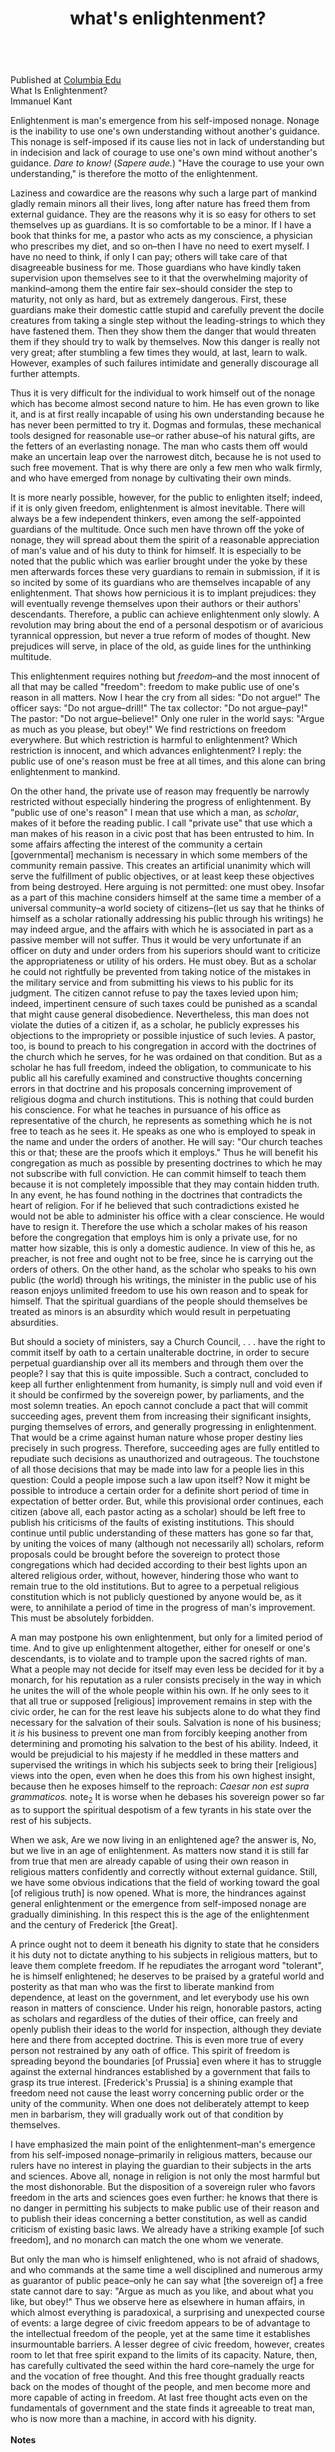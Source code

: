:PROPERTIES:
:ID:       fd31ebe4-e8d5-4fbd-91a8-1b6e34be1a4f
:END:
#+TITLE: what's enlightenment?
#+hugo_lastmod: Time-stamp: <2022-05-06 00:47:57 wferreir>
#+hugo_url: /bookmarks/what_s_enlightenment
#+hugo_tags: "raw page"

\\
Published at [[http://www.columbia.edu/acis/ets/CCREAD/etscc/kant.html][Columbia Edu]]
\\

What Is Enlightenment?\\
Immanuel Kant

Enlightenment is man's emergence from his self-imposed nonage. Nonage is
the inability to use one's own understanding without another's guidance.
This nonage is self-imposed if its cause lies not in lack of
understanding but in indecision and lack of courage to use one's own
mind without another's guidance. /Dare to know!/ (/Sapere aude./) "Have
the courage to use your own understanding," is therefore the motto of
the enlightenment.

Laziness and cowardice are the reasons why such a large part of mankind
gladly remain minors all their lives, long after nature has freed them
from external guidance. They are the reasons why it is so easy for
others to set themselves up as guardians. It is so comfortable to be a
minor. If I have a book that thinks for me, a pastor who acts as my
conscience, a physician who prescribes my diet, and so on--then I have
no need to exert myself. I have no need to think, if only I can pay;
others will take care of that disagreeable business for me. Those
guardians who have kindly taken supervision upon themselves see to it
that the overwhelming majority of mankind--among them the entire fair
sex--should consider the step to maturity, not only as hard, but as
extremely dangerous. First, these guardians make their domestic cattle
stupid and carefully prevent the docile creatures from taking a single
step without the leading-strings to which they have fastened them. Then
they show them the danger that would threaten them if they should try to
walk by themselves. Now this danger is really not very great; after
stumbling a few times they would, at last, learn to walk. However,
examples of such failures intimidate and generally discourage all
further attempts.

Thus it is very difficult for the individual to work himself out of the
nonage which has become almost second nature to him. He has even grown
to like it, and is at first really incapable of using his own
understanding because he has never been permitted to try it. Dogmas and
formulas, these mechanical tools designed for reasonable use--or rather
abuse--of his natural gifts, are the fetters of an everlasting nonage.
The man who casts them off would make an uncertain leap over the
narrowest ditch, because he is not used to such free movement. That is
why there are only a few men who walk firmly, and who have emerged from
nonage by cultivating their own minds.

It is more nearly possible, however, for the public to enlighten itself;
indeed, if it is only given freedom, enlightenment is almost inevitable.
There will always be a few independent thinkers, even among the
self-appointed guardians of the multitude. Once such men have thrown off
the yoke of nonage, they will spread about them the spirit of a
reasonable appreciation of man's value and of his duty to think for
himself. It is especially to be noted that the public which was earlier
brought under the yoke by these men afterwards forces these very
guardians to remain in submission, if it is so incited by some of its
guardians who are themselves incapable of any enlightenment. That shows
how pernicious it is to implant prejudices: they will eventually revenge
themselves upon their authors or their authors' descendants. Therefore,
a public can achieve enlightenment only slowly. A revolution may bring
about the end of a personal despotism or of avaricious tyrannical
oppression, but never a true reform of modes of thought. New prejudices
will serve, in place of the old, as guide lines for the unthinking
multitude.

This enlightenment requires nothing but /freedom/--and the most innocent
of all that may be called "freedom": freedom to make public use of one's
reason in all matters. Now I hear the cry from all sides: "Do not
argue!" The officer says: "Do not argue--drill!" The tax collector: "Do
not argue--pay!" The pastor: "Do not argue--believe!" Only one ruler in
the world says: "Argue as much as you please, but obey!" We find
restrictions on freedom everywhere. But which restriction is harmful to
enlightenment? Which restriction is innocent, and which advances
enlightenment? I reply: the public use of one's reason must be free at
all times, and this alone can bring enlightenment to mankind.

On the other hand, the private use of reason may frequently be narrowly
restricted without especially hindering the progress of enlightenment.
By "public use of one's reason" I mean that use which a man, as
/scholar/, makes of it before the reading public. I call "private use"
that use which a man makes of his reason in a civic post that has been
entrusted to him. In some affairs affecting the interest of the
community a certain [governmental] mechanism is necessary in which some
members of the community remain passive. This creates an artificial
unanimity which will serve the fulfillment of public objectives, or at
least keep these objectives from being destroyed. Here arguing is not
permitted: one must obey. Insofar as a part of this machine considers
himself at the same time a member of a universal community--a world
society of citizens--(let us say that he thinks of himself as a scholar
rationally addressing his public through his writings) he may indeed
argue, and the affairs with which he is associated in part as a passive
member will not suffer. Thus it would be very unfortunate if an officer
on duty and under orders from his superiors should want to criticize the
appropriateness or utility of his orders. He must obey. But as a scholar
he could not rightfully be prevented from taking notice of the mistakes
in the military service and from submitting his views to his public for
its judgment. The citizen cannot refuse to pay the taxes levied upon
him; indeed, impertinent censure of such taxes could be punished as a
scandal that might cause general disobedience. Nevertheless, this man
does not violate the duties of a citizen if, as a scholar, he publicly
expresses his objections to the impropriety or possible injustice of
such levies. A pastor, too, is bound to preach to his congregation in
accord with the doctrines of the church which he serves, for he was
ordained on that condition. But as a scholar he has full freedom, indeed
the obligation, to communicate to his public all his carefully examined
and constructive thoughts concerning errors in that doctrine and his
proposals concerning improvement of religious dogma and church
institutions. This is nothing that could burden his conscience. For what
he teaches in pursuance of his office as representative of the church,
he represents as something which he is not free to teach as he sees it.
He speaks as one who is employed to speak in the name and under the
orders of another. He will say: "Our church teaches this or that; these
are the proofs which it employs." Thus he will benefit his congregation
as much as possible by presenting doctrines to which he may not
subscribe with full conviction. He can commit himself to teach them
because it is not completely impossible that they may contain hidden
truth. In any event, he has found nothing in the doctrines that
contradicts the heart of religion. For if he believed that such
contradictions existed he would not be able to administer his office
with a clear conscience. He would have to resign it. Therefore the use
which a scholar makes of his reason before the congregation that employs
him is only a private use, for no matter how sizable, this is only a
domestic audience. In view of this he, as preacher, is not free and
ought not to be free, since he is carrying out the orders of others. On
the other hand, as the scholar who speaks to his own public (the world)
through his writings, the minister in the public use of his reason
enjoys unlimited freedom to use his own reason and to speak for himself.
That the spiritual guardians of the people should themselves be treated
as minors is an absurdity which would result in perpetuating
absurdities.

But should a society of ministers, say a Church Council, . . . have the
right to commit itself by oath to a certain unalterable doctrine, in
order to secure perpetual guardianship over all its members and through
them over the people? I say that this is quite impossible. Such a
contract, concluded to keep all further enlightenment from humanity, is
simply null and void even if it should be confirmed by the sovereign
power, by parliaments, and the most solemn treaties. An epoch cannot
conclude a pact that will commit succeeding ages, prevent them from
increasing their significant insights, purging themselves of errors, and
generally progressing in enlightenment. That would be a crime against
human nature whose proper destiny lies precisely in such progress.
Therefore, succeeding ages are fully entitled to repudiate such
decisions as unauthorized and outrageous. The touchstone of all those
decisions that may be made into law for a people lies in this question:
Could a people impose such a law upon itself? Now it might be possible
to introduce a certain order for a definite short period of time in
expectation of better order. But, while this provisional order
continues, each citizen (above all, each pastor acting as a scholar)
should be left free to publish his criticisms of the faults of existing
institutions. This should continue until public understanding of these
matters has gone so far that, by uniting the voices of many (although
not necessarily all) scholars, reform proposals could be brought before
the sovereign to protect those congregations which had decided according
to their best lights upon an altered religious order, without, however,
hindering those who want to remain true to the old institutions. But to
agree to a perpetual religious constitution which is not publicly
questioned by anyone would be, as it were, to annihilate a period of
time in the progress of man's improvement. This must be absolutely
forbidden.

A man may postpone his own enlightenment, but only for a limited period
of time. And to give up enlightenment altogether, either for oneself or
one's descendants, is to violate and to trample upon the sacred rights
of man. What a people may not decide for itself may even less be decided
for it by a monarch, for his reputation as a ruler consists precisely in
the way in which he unites the will of the whole people within his own.
If he only sees to it that all true or supposed [religious] improvement
remains in step with the civic order, he can for the rest leave his
subjects alone to do what they find necessary for the salvation of their
souls. Salvation is none of his business; it /is/ his business to
prevent one man from forcibly keeping another from determining and
promoting his salvation to the best of his ability. Indeed, it would be
prejudicial to his majesty if he meddled in these matters and supervised
the writings in which his subjects seek to bring their [religious] views
into the open, even when he does this from his own highest insight,
because then he exposes himself to the reproach: /Caesar non est supra
grammaticos./ note_2 It is worse when he debases his sovereign
power so far as to support the spiritual despotism of a few tyrants in
his state over the rest of his subjects.

When we ask, Are we now living in an enlightened age? the answer is, No,
but we live in an age of enlightenment. As matters now stand it is still
far from true that men are already capable of using their own reason in
religious matters confidently and correctly without external guidance.
Still, we have some obvious indications that the field of working toward
the goal [of religious truth] is now opened. What is more, the
hindrances against general enlightenment or the emergence from
self-imposed nonage are gradually diminishing. In this respect this is
the age of the enlightenment and the century of Frederick [the Great].

A prince ought not to deem it beneath his dignity to state that he
considers it his duty not to dictate anything to his subjects in
religious matters, but to leave them complete freedom. If he repudiates
the arrogant word "tolerant", he is himself enlightened; he deserves to
be praised by a grateful world and posterity as that man who was the
first to liberate mankind from dependence, at least on the government,
and let everybody use his own reason in matters of conscience. Under his
reign, honorable pastors, acting as scholars and regardless of the
duties of their office, can freely and openly publish their ideas to the
world for inspection, although they deviate here and there from accepted
doctrine. This is even more true of every person not restrained by any
oath of office. This spirit of freedom is spreading beyond the
boundaries [of Prussia] even where it has to struggle against the
external hindrances established by a government that fails to grasp its
true interest. [Frederick's Prussia] is a shining example that freedom
need not cause the least worry concerning public order or the unity of
the community. When one does not deliberately attempt to keep men in
barbarism, they will gradually work out of that condition by themselves.

I have emphasized the main point of the enlightenment--man's emergence
from his self-imposed nonage--primarily in religious matters, because
our rulers have no interest in playing the guardian to their subjects in
the arts and sciences. Above all, nonage in religion is not only the
most harmful but the most dishonorable. But the disposition of a
sovereign ruler who favors freedom in the arts and sciences goes even
further: he knows that there is no danger in permitting his subjects to
make public use of their reason and to publish their ideas concerning a
better constitution, as well as candid criticism of existing basic laws.
We already have a striking example [of such freedom], and no monarch can
match the one whom we venerate.

But only the man who is himself enlightened, who is not afraid of
shadows, and who commands at the same time a well disciplined and
numerous army as guarantor of public peace--only he can say what [the
sovereign of] a free state cannot dare to say: "Argue as much as you
like, and about what you like, but obey!" Thus we observe here as
elsewhere in human affairs, in which almost everything is paradoxical, a
surprising and unexpected course of events: a large degree of civic
freedom appears to be of advantage to the intellectual freedom of the
people, yet at the same time it establishes insurmountable barriers. A
lesser degree of civic freedom, however, creates room to let that free
spirit expand to the limits of its capacity. Nature, then, has carefully
cultivated the seed within the hard core--namely the urge for and the
vocation of free thought. And this free thought gradually reacts back on
the modes of thought of the people, and men become more and more capable
of acting in freedom. At last free thought acts even on the fundamentals
of government and the state finds it agreeable to treat man, who is now
more than a machine, in accord with his dignity.\\
\\

*Notes*

\\
1. Translated by Mary C. Smith.\\
\\
2. [Caesar is not above grammarians.]\\
\\

--------------

[[file:ccfinal/newspringcc.htm][CC 1102. Required Readings]]
